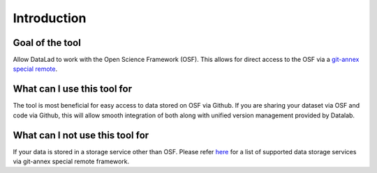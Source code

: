 Introduction
------------

Goal of the tool
^^^^^^^^^^^^^^^^

Allow DataLad to work with the Open Science Framework (OSF). This allows for direct access to the OSF via a `git-annex <https://git-annex.branchable.com/>`_ `special remote <https://git-annex.branchable.com/special_remotes/>`_.

What can I use this tool for
^^^^^^^^^^^^^^^^^^^^^^^^^^^^

The tool is most beneficial for easy access to data stored on OSF via Github. If you are sharing your dataset via OSF and code via Github, this will allow smooth integration of both along with unified version management provided by Datalab.

What can I **not** use this tool for
^^^^^^^^^^^^^^^^^^^^^^^^^^^^^^^^^^^^

If your data is stored in a storage service other than OSF. Please refer `here <https://git-annex.branchable.com/special_remotes/>`_ for a list of supported data storage services via git-annex special remote framework.